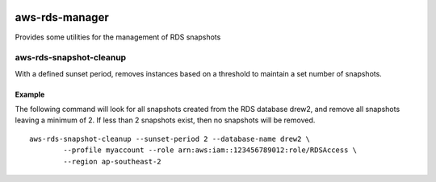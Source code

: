 .. image:: https://www.quantifiedcode.com/api/v1/project/d0e2098bfb494a17b26851c590681005/badge.svg
  :target: https://www.quantifiedcode.com/app/project/d0e2098bfb494a17b26851c590681005
  :alt: Code issues

.. image:: https://travis-ci.org/drewsonne/aws-rds-manager.svg?branch=master
  :target: https://travis-ci.org/drewsonne/aws-rds-manager

.. image:: https://codecov.io/gh/drewsonne/aws-rds-manager/branch/master/graph/badge.svg
  :target: https://codecov.io/gh/drewsonne/aws-rds-manager

aws-rds-manager
===============

Provides some utilities for the management of RDS snapshots

aws-rds-snapshot-cleanup
------------------------
With a defined sunset period, removes instances based on a threshold to maintain a set number of snapshots.

Example
~~~~~~~
The following command will look for all snapshots created from the RDS database drew2,
and remove all snapshots leaving a minimum of 2. If less than 2 snapshots exist, then no
snapshots will be removed. ::

    aws-rds-snapshot-cleanup --sunset-period 2 --database-name drew2 \
            --profile myaccount --role arn:aws:iam::123456789012:role/RDSAccess \
            --region ap-southeast-2
